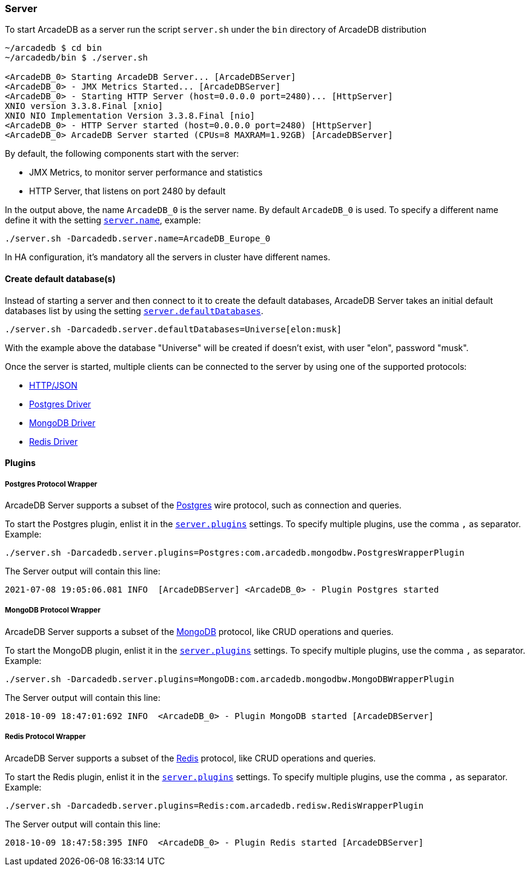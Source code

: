 
=== Server

To start ArcadeDB as a server run the script `server.sh` under the `bin` directory of ArcadeDB distribution

```
~/arcadedb $ cd bin
~/arcadedb/bin $ ./server.sh

<ArcadeDB_0> Starting ArcadeDB Server... [ArcadeDBServer]
<ArcadeDB_0> - JMX Metrics Started... [ArcadeDBServer]
<ArcadeDB_0> - Starting HTTP Server (host=0.0.0.0 port=2480)... [HttpServer]
XNIO version 3.3.8.Final [xnio]
XNIO NIO Implementation Version 3.3.8.Final [nio]
<ArcadeDB_0> - HTTP Server started (host=0.0.0.0 port=2480) [HttpServer]
<ArcadeDB_0> ArcadeDB Server started (CPUs=8 MAXRAM=1.92GB) [ArcadeDBServer]
```

By default, the following components start with the server:

- JMX Metrics, to monitor server performance and statistics
- HTTP Server, that listens on port 2480 by default

In the output above, the name `ArcadeDB_0` is the server name. By default `ArcadeDB_0` is used.
To specify a different name define it with the setting <<#_settings,`server.name`>>, example:

```
./server.sh -Darcadedb.server.name=ArcadeDB_Europe_0
```

In HA configuration, it's mandatory all the servers in cluster have different names.

==== Create default database(s)

Instead of starting a server and then connect to it to create the default databases, ArcadeDB Server takes an initial default databases list by using
the setting <<#_settings,`server.defaultDatabases`>>.

```
./server.sh -Darcadedb.server.defaultDatabases=Universe[elon:musk]
```

With the example above the database "Universe" will be created if doesn't exist, with user "elon", password "musk".

Once the server is started, multiple clients can be connected to the server by using one of the supported protocols:

- <<#_http-json,HTTP/JSON>>
- <<#_postgres-protocol-wrapper,Postgres Driver>>
- <<#_mongodb-protocol-wrapper,MongoDB Driver>>
- <<#_redis-protocol-wrapper,Redis Driver>>

==== Plugins

===== Postgres Protocol Wrapper

ArcadeDB Server supports a subset of the https://postgres.com[Postgres] wire protocol, such as connection and queries.

To start the Postgres plugin, enlist it in the <<#_settings,`server.plugins`>> settings. To specify multiple plugins, use the comma `,` as separator. Example:

```
./server.sh -Darcadedb.server.plugins=Postgres:com.arcadedb.mongodbw.PostgresWrapperPlugin
```

The Server output will contain this line:

```
2021-07-08 19:05:06.081 INFO  [ArcadeDBServer] <ArcadeDB_0> - Plugin Postgres started
```


===== MongoDB Protocol Wrapper

ArcadeDB Server supports a subset of the https://mongodb.com[MongoDB] protocol, like CRUD operations and queries.

To start the MongoDB plugin, enlist it in the <<#_settings,`server.plugins`>> settings. To specify multiple plugins, use the comma `,` as separator. Example:

```
./server.sh -Darcadedb.server.plugins=MongoDB:com.arcadedb.mongodbw.MongoDBWrapperPlugin
```

The Server output will contain this line:

```
2018-10-09 18:47:01:692 INFO  <ArcadeDB_0> - Plugin MongoDB started [ArcadeDBServer]
```

===== Redis Protocol Wrapper

ArcadeDB Server supports a subset of the https://redis.io[Redis] protocol, like CRUD operations and queries.

To start the Redis plugin, enlist it in the <<#_settings,`server.plugins`>> settings. To specify multiple plugins, use the comma `,` as separator. Example:

```
./server.sh -Darcadedb.server.plugins=Redis:com.arcadedb.redisw.RedisWrapperPlugin
```

The Server output will contain this line:

```
2018-10-09 18:47:58:395 INFO  <ArcadeDB_0> - Plugin Redis started [ArcadeDBServer]
```
